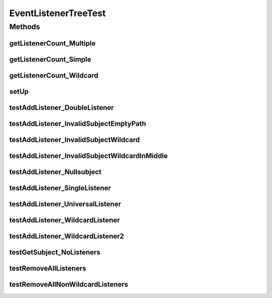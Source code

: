 .. java:import:: org.junit Before

.. java:import:: org.junit Test

.. java:import:: org.motechproject.event MotechEvent

.. java:import:: java.util Set

EventListenerTreeTest
=====================

.. java:package:: org.motechproject.event.listener
   :noindex:

.. java:type:: public class EventListenerTreeTest

Methods
-------
getListenerCount_Multiple
^^^^^^^^^^^^^^^^^^^^^^^^^

.. java:method:: @Test public void getListenerCount_Multiple()
   :outertype: EventListenerTreeTest

getListenerCount_Simple
^^^^^^^^^^^^^^^^^^^^^^^

.. java:method:: @Test public void getListenerCount_Simple()
   :outertype: EventListenerTreeTest

getListenerCount_Wildcard
^^^^^^^^^^^^^^^^^^^^^^^^^

.. java:method:: @Test public void getListenerCount_Wildcard()
   :outertype: EventListenerTreeTest

setUp
^^^^^

.. java:method:: @Before public void setUp()
   :outertype: EventListenerTreeTest

testAddListener_DoubleListener
^^^^^^^^^^^^^^^^^^^^^^^^^^^^^^

.. java:method:: @Test public void testAddListener_DoubleListener()
   :outertype: EventListenerTreeTest

testAddListener_InvalidSubjectEmptyPath
^^^^^^^^^^^^^^^^^^^^^^^^^^^^^^^^^^^^^^^

.. java:method:: @Test public void testAddListener_InvalidSubjectEmptyPath()
   :outertype: EventListenerTreeTest

testAddListener_InvalidSubjectWildcard
^^^^^^^^^^^^^^^^^^^^^^^^^^^^^^^^^^^^^^

.. java:method:: @Test public void testAddListener_InvalidSubjectWildcard()
   :outertype: EventListenerTreeTest

testAddListener_InvalidSubjectWildcardInMiddle
^^^^^^^^^^^^^^^^^^^^^^^^^^^^^^^^^^^^^^^^^^^^^^

.. java:method:: @Test public void testAddListener_InvalidSubjectWildcardInMiddle()
   :outertype: EventListenerTreeTest

testAddListener_Nullsubject
^^^^^^^^^^^^^^^^^^^^^^^^^^^

.. java:method:: @Test public void testAddListener_Nullsubject()
   :outertype: EventListenerTreeTest

testAddListener_SingleListener
^^^^^^^^^^^^^^^^^^^^^^^^^^^^^^

.. java:method:: @Test public void testAddListener_SingleListener()
   :outertype: EventListenerTreeTest

testAddListener_UniversalListener
^^^^^^^^^^^^^^^^^^^^^^^^^^^^^^^^^

.. java:method:: @Test public void testAddListener_UniversalListener()
   :outertype: EventListenerTreeTest

testAddListener_WildcardListener
^^^^^^^^^^^^^^^^^^^^^^^^^^^^^^^^

.. java:method:: @Test public void testAddListener_WildcardListener()
   :outertype: EventListenerTreeTest

testAddListener_WildcardListener2
^^^^^^^^^^^^^^^^^^^^^^^^^^^^^^^^^

.. java:method:: @Test public void testAddListener_WildcardListener2()
   :outertype: EventListenerTreeTest

testGetSubject_NoListeners
^^^^^^^^^^^^^^^^^^^^^^^^^^

.. java:method:: @Test public void testGetSubject_NoListeners()
   :outertype: EventListenerTreeTest

testRemoveAllListeners
^^^^^^^^^^^^^^^^^^^^^^

.. java:method:: @Test public void testRemoveAllListeners()
   :outertype: EventListenerTreeTest

testRemoveAllNonWildcardListeners
^^^^^^^^^^^^^^^^^^^^^^^^^^^^^^^^^

.. java:method:: @Test public void testRemoveAllNonWildcardListeners()
   :outertype: EventListenerTreeTest

